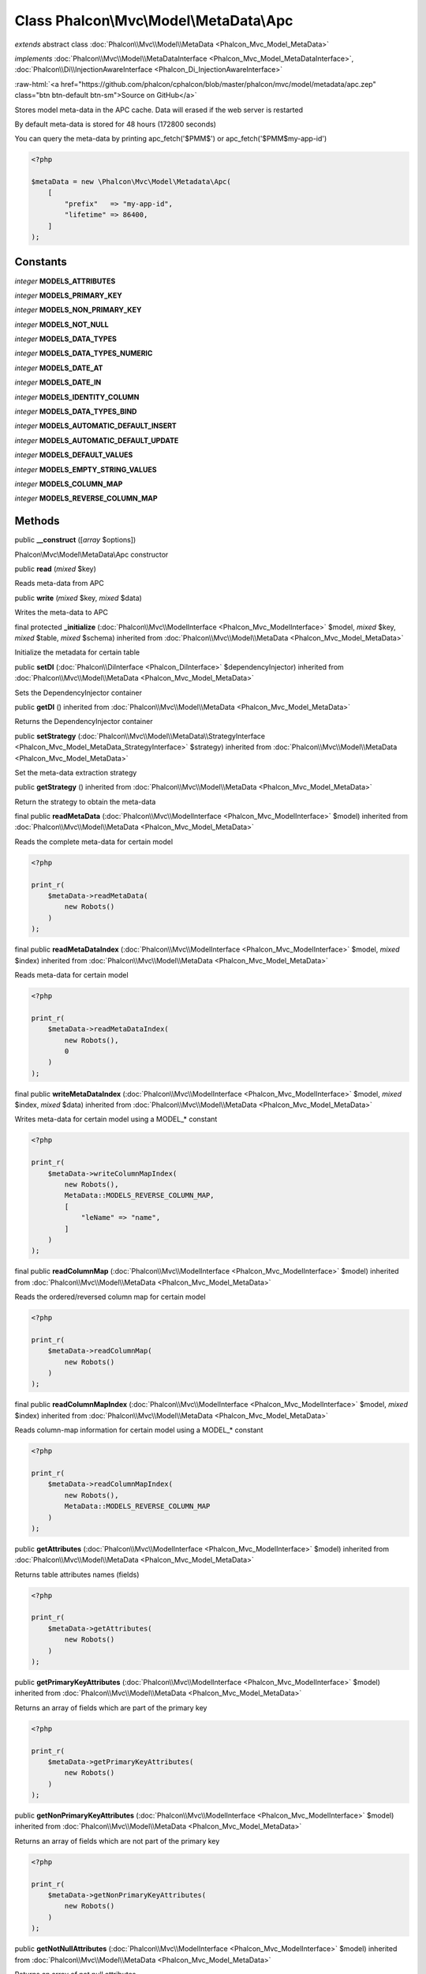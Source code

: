 Class **Phalcon\\Mvc\\Model\\MetaData\\Apc**
============================================

*extends* abstract class :doc:`Phalcon\\Mvc\\Model\\MetaData <Phalcon_Mvc_Model_MetaData>`

*implements* :doc:`Phalcon\\Mvc\\Model\\MetaDataInterface <Phalcon_Mvc_Model_MetaDataInterface>`, :doc:`Phalcon\\Di\\InjectionAwareInterface <Phalcon_Di_InjectionAwareInterface>`

.. role:: raw-html(raw)
   :format: html

:raw-html:`<a href="https://github.com/phalcon/cphalcon/blob/master/phalcon/mvc/model/metadata/apc.zep" class="btn btn-default btn-sm">Source on GitHub</a>`

Stores model meta-data in the APC cache. Data will erased if the web server is restarted

By default meta-data is stored for 48 hours (172800 seconds)

You can query the meta-data by printing apc_fetch('$PMM$') or apc_fetch('$PMM$my-app-id')

.. code-block:: php

    <?php

    $metaData = new \Phalcon\Mvc\Model\Metadata\Apc(
        [
            "prefix"   => "my-app-id",
            "lifetime" => 86400,
        ]
    );



Constants
---------

*integer* **MODELS_ATTRIBUTES**

*integer* **MODELS_PRIMARY_KEY**

*integer* **MODELS_NON_PRIMARY_KEY**

*integer* **MODELS_NOT_NULL**

*integer* **MODELS_DATA_TYPES**

*integer* **MODELS_DATA_TYPES_NUMERIC**

*integer* **MODELS_DATE_AT**

*integer* **MODELS_DATE_IN**

*integer* **MODELS_IDENTITY_COLUMN**

*integer* **MODELS_DATA_TYPES_BIND**

*integer* **MODELS_AUTOMATIC_DEFAULT_INSERT**

*integer* **MODELS_AUTOMATIC_DEFAULT_UPDATE**

*integer* **MODELS_DEFAULT_VALUES**

*integer* **MODELS_EMPTY_STRING_VALUES**

*integer* **MODELS_COLUMN_MAP**

*integer* **MODELS_REVERSE_COLUMN_MAP**

Methods
-------

public  **__construct** ([*array* $options])

Phalcon\\Mvc\\Model\\MetaData\\Apc constructor



public  **read** (*mixed* $key)

Reads meta-data from APC



public  **write** (*mixed* $key, *mixed* $data)

Writes the meta-data to APC



final protected  **_initialize** (:doc:`Phalcon\\Mvc\\ModelInterface <Phalcon_Mvc_ModelInterface>` $model, *mixed* $key, *mixed* $table, *mixed* $schema) inherited from :doc:`Phalcon\\Mvc\\Model\\MetaData <Phalcon_Mvc_Model_MetaData>`

Initialize the metadata for certain table



public  **setDI** (:doc:`Phalcon\\DiInterface <Phalcon_DiInterface>` $dependencyInjector) inherited from :doc:`Phalcon\\Mvc\\Model\\MetaData <Phalcon_Mvc_Model_MetaData>`

Sets the DependencyInjector container



public  **getDI** () inherited from :doc:`Phalcon\\Mvc\\Model\\MetaData <Phalcon_Mvc_Model_MetaData>`

Returns the DependencyInjector container



public  **setStrategy** (:doc:`Phalcon\\Mvc\\Model\\MetaData\\StrategyInterface <Phalcon_Mvc_Model_MetaData_StrategyInterface>` $strategy) inherited from :doc:`Phalcon\\Mvc\\Model\\MetaData <Phalcon_Mvc_Model_MetaData>`

Set the meta-data extraction strategy



public  **getStrategy** () inherited from :doc:`Phalcon\\Mvc\\Model\\MetaData <Phalcon_Mvc_Model_MetaData>`

Return the strategy to obtain the meta-data



final public  **readMetaData** (:doc:`Phalcon\\Mvc\\ModelInterface <Phalcon_Mvc_ModelInterface>` $model) inherited from :doc:`Phalcon\\Mvc\\Model\\MetaData <Phalcon_Mvc_Model_MetaData>`

Reads the complete meta-data for certain model

.. code-block:: php

    <?php

    print_r(
        $metaData->readMetaData(
            new Robots()
        )
    );




final public  **readMetaDataIndex** (:doc:`Phalcon\\Mvc\\ModelInterface <Phalcon_Mvc_ModelInterface>` $model, *mixed* $index) inherited from :doc:`Phalcon\\Mvc\\Model\\MetaData <Phalcon_Mvc_Model_MetaData>`

Reads meta-data for certain model

.. code-block:: php

    <?php

    print_r(
        $metaData->readMetaDataIndex(
            new Robots(),
            0
        )
    );




final public  **writeMetaDataIndex** (:doc:`Phalcon\\Mvc\\ModelInterface <Phalcon_Mvc_ModelInterface>` $model, *mixed* $index, *mixed* $data) inherited from :doc:`Phalcon\\Mvc\\Model\\MetaData <Phalcon_Mvc_Model_MetaData>`

Writes meta-data for certain model using a MODEL_* constant

.. code-block:: php

    <?php

    print_r(
        $metaData->writeColumnMapIndex(
            new Robots(),
            MetaData::MODELS_REVERSE_COLUMN_MAP,
            [
                "leName" => "name",
            ]
        )
    );




final public  **readColumnMap** (:doc:`Phalcon\\Mvc\\ModelInterface <Phalcon_Mvc_ModelInterface>` $model) inherited from :doc:`Phalcon\\Mvc\\Model\\MetaData <Phalcon_Mvc_Model_MetaData>`

Reads the ordered/reversed column map for certain model

.. code-block:: php

    <?php

    print_r(
        $metaData->readColumnMap(
            new Robots()
        )
    );




final public  **readColumnMapIndex** (:doc:`Phalcon\\Mvc\\ModelInterface <Phalcon_Mvc_ModelInterface>` $model, *mixed* $index) inherited from :doc:`Phalcon\\Mvc\\Model\\MetaData <Phalcon_Mvc_Model_MetaData>`

Reads column-map information for certain model using a MODEL_* constant

.. code-block:: php

    <?php

    print_r(
        $metaData->readColumnMapIndex(
            new Robots(),
            MetaData::MODELS_REVERSE_COLUMN_MAP
        )
    );




public  **getAttributes** (:doc:`Phalcon\\Mvc\\ModelInterface <Phalcon_Mvc_ModelInterface>` $model) inherited from :doc:`Phalcon\\Mvc\\Model\\MetaData <Phalcon_Mvc_Model_MetaData>`

Returns table attributes names (fields)

.. code-block:: php

    <?php

    print_r(
        $metaData->getAttributes(
            new Robots()
        )
    );




public  **getPrimaryKeyAttributes** (:doc:`Phalcon\\Mvc\\ModelInterface <Phalcon_Mvc_ModelInterface>` $model) inherited from :doc:`Phalcon\\Mvc\\Model\\MetaData <Phalcon_Mvc_Model_MetaData>`

Returns an array of fields which are part of the primary key

.. code-block:: php

    <?php

    print_r(
        $metaData->getPrimaryKeyAttributes(
            new Robots()
        )
    );




public  **getNonPrimaryKeyAttributes** (:doc:`Phalcon\\Mvc\\ModelInterface <Phalcon_Mvc_ModelInterface>` $model) inherited from :doc:`Phalcon\\Mvc\\Model\\MetaData <Phalcon_Mvc_Model_MetaData>`

Returns an array of fields which are not part of the primary key

.. code-block:: php

    <?php

    print_r(
        $metaData->getNonPrimaryKeyAttributes(
            new Robots()
        )
    );




public  **getNotNullAttributes** (:doc:`Phalcon\\Mvc\\ModelInterface <Phalcon_Mvc_ModelInterface>` $model) inherited from :doc:`Phalcon\\Mvc\\Model\\MetaData <Phalcon_Mvc_Model_MetaData>`

Returns an array of not null attributes

.. code-block:: php

    <?php

    print_r(
        $metaData->getNotNullAttributes(
            new Robots()
        )
    );




public  **getDataTypes** (:doc:`Phalcon\\Mvc\\ModelInterface <Phalcon_Mvc_ModelInterface>` $model) inherited from :doc:`Phalcon\\Mvc\\Model\\MetaData <Phalcon_Mvc_Model_MetaData>`

Returns attributes and their data types

.. code-block:: php

    <?php

    print_r(
        $metaData->getDataTypes(
            new Robots()
        )
    );




public  **getDataTypesNumeric** (:doc:`Phalcon\\Mvc\\ModelInterface <Phalcon_Mvc_ModelInterface>` $model) inherited from :doc:`Phalcon\\Mvc\\Model\\MetaData <Phalcon_Mvc_Model_MetaData>`

Returns attributes which types are numerical

.. code-block:: php

    <?php

    print_r(
        $metaData->getDataTypesNumeric(
            new Robots()
        )
    );




public *string* **getIdentityField** (:doc:`Phalcon\\Mvc\\ModelInterface <Phalcon_Mvc_ModelInterface>` $model) inherited from :doc:`Phalcon\\Mvc\\Model\\MetaData <Phalcon_Mvc_Model_MetaData>`

Returns the name of identity field (if one is present)

.. code-block:: php

    <?php

    print_r(
        $metaData->getIdentityField(
            new Robots()
        )
    );




public  **getBindTypes** (:doc:`Phalcon\\Mvc\\ModelInterface <Phalcon_Mvc_ModelInterface>` $model) inherited from :doc:`Phalcon\\Mvc\\Model\\MetaData <Phalcon_Mvc_Model_MetaData>`

Returns attributes and their bind data types

.. code-block:: php

    <?php

    print_r(
        $metaData->getBindTypes(
            new Robots()
        )
    );




public  **getAutomaticCreateAttributes** (:doc:`Phalcon\\Mvc\\ModelInterface <Phalcon_Mvc_ModelInterface>` $model) inherited from :doc:`Phalcon\\Mvc\\Model\\MetaData <Phalcon_Mvc_Model_MetaData>`

Returns attributes that must be ignored from the INSERT SQL generation

.. code-block:: php

    <?php

    print_r(
        $metaData->getAutomaticCreateAttributes(
            new Robots()
        )
    );




public  **getAutomaticUpdateAttributes** (:doc:`Phalcon\\Mvc\\ModelInterface <Phalcon_Mvc_ModelInterface>` $model) inherited from :doc:`Phalcon\\Mvc\\Model\\MetaData <Phalcon_Mvc_Model_MetaData>`

Returns attributes that must be ignored from the UPDATE SQL generation

.. code-block:: php

    <?php

    print_r(
        $metaData->getAutomaticUpdateAttributes(
            new Robots()
        )
    );




public  **setAutomaticCreateAttributes** (:doc:`Phalcon\\Mvc\\ModelInterface <Phalcon_Mvc_ModelInterface>` $model, *array* $attributes) inherited from :doc:`Phalcon\\Mvc\\Model\\MetaData <Phalcon_Mvc_Model_MetaData>`

Set the attributes that must be ignored from the INSERT SQL generation

.. code-block:: php

    <?php

    $metaData->setAutomaticCreateAttributes(
        new Robots(),
        [
            "created_at" => true,
        ]
    );




public  **setAutomaticUpdateAttributes** (:doc:`Phalcon\\Mvc\\ModelInterface <Phalcon_Mvc_ModelInterface>` $model, *array* $attributes) inherited from :doc:`Phalcon\\Mvc\\Model\\MetaData <Phalcon_Mvc_Model_MetaData>`

Set the attributes that must be ignored from the UPDATE SQL generation

.. code-block:: php

    <?php

    $metaData->setAutomaticUpdateAttributes(
        new Robots(),
        [
            "modified_at" => true,
        ]
    );




public  **setEmptyStringAttributes** (:doc:`Phalcon\\Mvc\\ModelInterface <Phalcon_Mvc_ModelInterface>` $model, *array* $attributes) inherited from :doc:`Phalcon\\Mvc\\Model\\MetaData <Phalcon_Mvc_Model_MetaData>`

Set the attributes that allow empty string values

.. code-block:: php

    <?php

    $metaData->setEmptyStringAttributes(
        new Robots(),
        [
            "name" => true,
        ]
    );




public  **getEmptyStringAttributes** (:doc:`Phalcon\\Mvc\\ModelInterface <Phalcon_Mvc_ModelInterface>` $model) inherited from :doc:`Phalcon\\Mvc\\Model\\MetaData <Phalcon_Mvc_Model_MetaData>`

Returns attributes allow empty strings

.. code-block:: php

    <?php

    print_r(
        $metaData->getEmptyStringAttributes(
            new Robots()
        )
    );




public  **getDefaultValues** (:doc:`Phalcon\\Mvc\\ModelInterface <Phalcon_Mvc_ModelInterface>` $model) inherited from :doc:`Phalcon\\Mvc\\Model\\MetaData <Phalcon_Mvc_Model_MetaData>`

Returns attributes (which have default values) and their default values

.. code-block:: php

    <?php

    print_r(
        $metaData->getDefaultValues(
            new Robots()
        )
    );




public  **getColumnMap** (:doc:`Phalcon\\Mvc\\ModelInterface <Phalcon_Mvc_ModelInterface>` $model) inherited from :doc:`Phalcon\\Mvc\\Model\\MetaData <Phalcon_Mvc_Model_MetaData>`

Returns the column map if any

.. code-block:: php

    <?php

    print_r(
        $metaData->getColumnMap(
            new Robots()
        )
    );




public  **getReverseColumnMap** (:doc:`Phalcon\\Mvc\\ModelInterface <Phalcon_Mvc_ModelInterface>` $model) inherited from :doc:`Phalcon\\Mvc\\Model\\MetaData <Phalcon_Mvc_Model_MetaData>`

Returns the reverse column map if any

.. code-block:: php

    <?php

    print_r(
        $metaData->getReverseColumnMap(
            new Robots()
        )
    );




public  **hasAttribute** (:doc:`Phalcon\\Mvc\\ModelInterface <Phalcon_Mvc_ModelInterface>` $model, *mixed* $attribute) inherited from :doc:`Phalcon\\Mvc\\Model\\MetaData <Phalcon_Mvc_Model_MetaData>`

Check if a model has certain attribute

.. code-block:: php

    <?php

    var_dump(
        $metaData->hasAttribute(
            new Robots(),
            "name"
        )
    );




public  **isEmpty** () inherited from :doc:`Phalcon\\Mvc\\Model\\MetaData <Phalcon_Mvc_Model_MetaData>`

Checks if the internal meta-data container is empty

.. code-block:: php

    <?php

    var_dump(
        $metaData->isEmpty()
    );




public  **reset** () inherited from :doc:`Phalcon\\Mvc\\Model\\MetaData <Phalcon_Mvc_Model_MetaData>`

Resets internal meta-data in order to regenerate it

.. code-block:: php

    <?php

    $metaData->reset();




